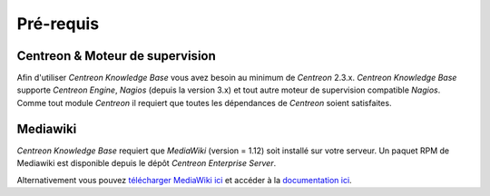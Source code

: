 ==========
Pré-requis
==========

********************************
Centreon & Moteur de supervision
********************************

Afin d'utiliser *Centreon Knowledge Base* vous avez besoin au minimum de *Centreon* 2.3.x.
*Centreon Knowledge Base* supporte *Centreon Engine*, *Nagios* (depuis la version 3.x) et tout autre moteur de supervision compatible *Nagios*.
Comme tout module *Centreon* il requiert que toutes les dépendances de *Centreon* soient satisfaites.

*********
Mediawiki
*********

*Centreon Knowledge Base* requiert que *MediaWiki* (version = 1.12) soit installé sur votre serveur.
Un paquet RPM de Mediawiki est disponible depuis le dépôt *Centreon Enterprise Server*.

Alternativement vous pouvez `télécharger MediaWiki ici <http://www.mediawiki.org/wiki/MediaWiki>`_ 
et accéder à la `documentation ici <http://www.mediawiki.org/wiki/User_hub>`_.
